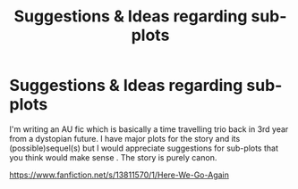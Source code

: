 #+TITLE: Suggestions & Ideas regarding sub-plots

* Suggestions & Ideas regarding sub-plots
:PROPERTIES:
:Author: Suitable_Ad_7961
:Score: 0
:DateUnix: 1613109637.0
:DateShort: 2021-Feb-12
:FlairText: Discussion
:END:
I'm writing an AU fic which is basically a time travelling trio back in 3rd year from a dystopian future. I have major plots for the story and its (possible)sequel(s) but I would appreciate suggestions for sub-plots that you think would make sense . The story is purely canon.

[[https://www.fanfiction.net/s/13811570/1/Here-We-Go-Again]]

